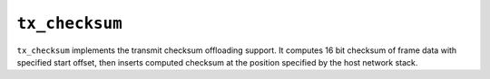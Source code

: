 .. _mod_tx_checksum:

===============
``tx_checksum``
===============

``tx_checksum`` implements the transmit checksum offloading support.  It computes 16 bit checksum of frame data with specified start offset, then inserts computed checksum at the position specified by the host network stack.
